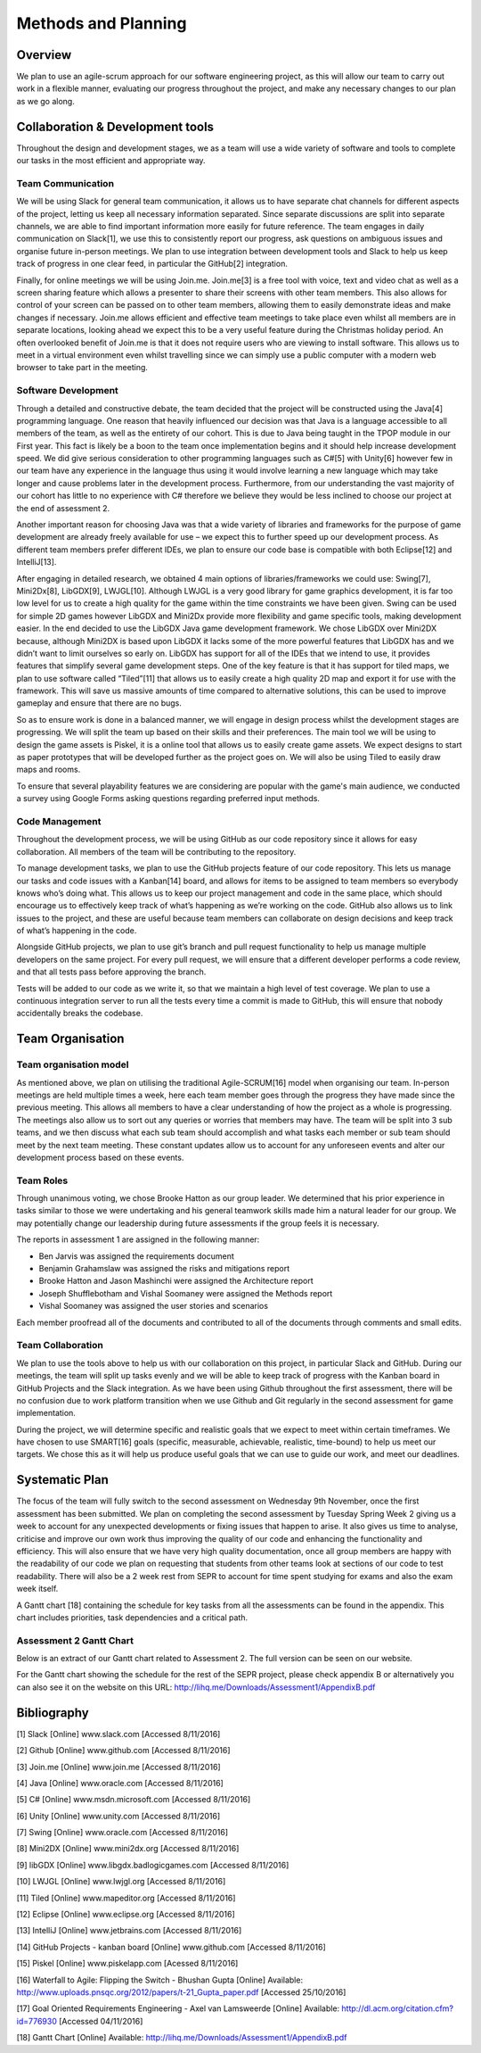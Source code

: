 Methods and Planning
=====================

Overview
---------

We plan to use an agile-scrum approach for our software engineering
project, as this will allow our team to carry out work in a flexible
manner, evaluating our progress throughout the project, and make any
necessary changes to our plan as we go along.

Collaboration & Development tools
----------------------------------

Throughout the design and development stages, we as a team will use a
wide variety of software and tools to complete our tasks in the most
efficient and appropriate way.

Team Communication
~~~~~~~~~~~~~~~~~~~~

We will be using Slack for general team communication, it allows us to
have separate chat channels for different aspects of the project,
letting us keep all necessary information separated. Since separate
discussions are split into separate channels, we are able to find
important information more easily for future reference. The team engages
in daily communication on Slack[1], we use this to consistently report
our progress, ask questions on ambiguous issues and organise future
in-person meetings. We plan to use integration between development tools
and Slack to help us keep track of progress in one clear feed, in
particular the GitHub[2] integration.

Finally, for online meetings we will be using Join.me. Join.me[3] is a
free tool with voice, text and video chat as well as a screen sharing
feature which allows a presenter to share their screens with other team
members. This also allows for control of your screen can be passed on to
other team members, allowing them to easily demonstrate ideas and make
changes if necessary. Join.me allows efficient and effective team
meetings to take place even whilst all members are in separate
locations, looking ahead we expect this to be a very useful feature
during the Christmas holiday period. An often overlooked benefit of
Join.me is that it does not require users who are viewing to install
software. This allows us to meet in a virtual environment even whilst
travelling since we can simply use a public computer with a modern web
browser to take part in the meeting.

Software Development
~~~~~~~~~~~~~~~~~~~~~~
Through a detailed and constructive debate, the team decided that the
project will be constructed using the Java[4] programming language. One
reason that heavily influenced our decision was that Java is a language
accessible to all members of the team, as well as the entirety of our
cohort. This is due to Java being taught in the TPOP module in our First
year. This fact is likely be a boon to the team once implementation
begins and it should help increase development speed. We did give
serious consideration to other programming languages such as C#[5] with
Unity[6] however few in our team have any experience in the language
thus using it would involve learning a new language which may take
longer and cause problems later in the development process. Furthermore,
from our understanding the vast majority of our cohort has little to no
experience with C# therefore we believe they would be less inclined to
choose our project at the end of assessment 2.

Another important reason for choosing Java was that a wide variety of
libraries and frameworks for the purpose of game development are already
freely available for use – we expect this to further speed up our
development process.  As different team members prefer different IDEs,
we plan to ensure our code base is compatible with both Eclipse[12] and
IntelliJ[13].

After engaging in detailed research, we obtained 4 main options of
libraries/frameworks we could use: Swing[7], Mini2Dx[8], LibGDX[9],
LWJGL[10]. Although LWJGL is a very good library for game graphics
development, it is far too low level for us to create a high quality for
the game within the time constraints we have been given. Swing can be
used for simple 2D games however LibGDX and Mini2Dx provide more
flexibility and game specific tools, making development easier. In the
end decided to use the LibGDX Java game development framework. We chose
LibGDX over Mini2DX because, although Mini2DX is based upon LibGDX it
lacks some of the more powerful features that LibGDX has and we didn’t
want to limit ourselves so early on. LibGDX has support for all of the
IDEs that we intend to use, it provides features that simplify several
game development steps. One of the key feature is that it has support
for tiled maps, we plan to use software called “Tiled”[11] that allows
us to easily create a high quality 2D map and export it for use with the
framework. This will save us massive amounts of time compared to
alternative solutions, this can be used to improve gameplay and ensure
that there are no bugs.

So as to ensure work is done in a balanced manner, we will engage in
design process whilst the development stages are progressing. We will
split the team up based on their skills and their preferences. The main
tool we will be using to design the game assets is Piskel, it is a
online tool that allows us to easily create game assets. We expect
designs to start as paper prototypes that will be developed further as
the project goes on. We will also be using Tiled to easily draw maps and
rooms.

To ensure that several playability features we are considering are
popular with the game's main audience, we conducted a survey using
Google Forms asking questions regarding preferred input methods.

Code Management
~~~~~~~~~~~~~~~~~
Throughout the development process, we will be using GitHub as our code
repository since it allows for easy collaboration. All members of the
team will be contributing to the repository.

To manage development tasks, we plan to use the GitHub projects feature
of our code repository. This lets us manage our tasks and code issues
with a Kanban[14] board, and allows for items to be assigned to team
members so everybody knows who’s doing what. This allows us to keep our
project management and code in the same place, which should encourage us
to effectively keep track of what’s happening as we’re working on the
code. GitHub also allows us to link issues to the project, and these are
useful because team members can collaborate on design decisions and keep
track of what’s happening in the code.

Alongside GitHub projects, we plan to use git’s branch and pull request
functionality to help us manage multiple developers on the same project.
For every pull request, we will ensure that a different developer
performs a code review, and that all tests pass before approving the
branch.

Tests will be added to our code as we write it, so that we maintain a
high level of test coverage. We plan to use a continuous integration
server to run all the tests every time a commit is made to GitHub, this
will ensure that nobody accidentally breaks the codebase.


Team Organisation
-------------------
Team organisation model
~~~~~~~~~~~~~~~~~~~~~~~~~
As mentioned above, we plan on utilising the traditional Agile-SCRUM[16]
model when organising our team. In-person meetings are held multiple
times a week, here each team member goes through the progress they have
made since the previous meeting. This allows all members to have a clear
understanding of how the project as a whole is progressing. The meetings
also allow us to sort out any queries or worries that members may have.
The team will be split into 3 sub teams, and we then discuss what each
sub team should accomplish and what tasks each member or sub team should
meet by the next team meeting. These constant updates allow us to
account for any unforeseen events and alter our development process
based on these events.

Team Roles
~~~~~~~~~~~
Through unanimous voting, we chose Brooke Hatton as our group leader. We
determined that his prior experience in tasks similar to those we were
undertaking and his general teamwork skills made him a natural leader
for our group. We may potentially change our leadership during future
assessments if the group feels it is necessary.

The reports in assessment 1 are assigned in the following manner:

*  Ben Jarvis was assigned the requirements document
*  Benjamin Grahamslaw was assigned the risks and mitigations report
*  Brooke Hatton and Jason Mashinchi were assigned the Architecture
   report
*  Joseph Shufflebotham and Vishal Soomaney were assigned the Methods
   report
*  Vishal Soomaney was assigned the user stories and scenarios

Each member proofread all of the documents and contributed to all of the
documents through comments and small edits.

Team Collaboration
~~~~~~~~~~~~~~~~~~~~
We plan to use the tools above to help us with our collaboration on this
project, in particular Slack and GitHub. During our meetings, the team
will split up tasks evenly and we will be able to keep track of progress
with the Kanban board in GitHub Projects and the Slack integration. As
we have been using Github throughout the first assessment, there will be
no confusion due to work platform transition when we use Github and Git
regularly in the second assessment for game implementation.

During the project, we will determine specific and realistic goals that
we expect to meet within certain timeframes. We have chosen to use
SMART[16] goals (specific, measurable, achievable, realistic,
time-bound) to help us meet our targets. We chose this as it will help
us produce useful goals that we can use to guide our work, and meet our
deadlines.

Systematic Plan
-----------------

The focus of the team will fully switch to the second assessment on
Wednesday 9th November, once the first assessment has been submitted. We
plan on completing the second assessment by Tuesday Spring Week 2 giving
us a week to account for any unexpected developments or fixing issues
that happen to arise. It also gives us time to analyse, criticise and
improve our own work thus improving the quality of our code and
enhancing the functionality and efficiency. This will also ensure that
we have very high quality documentation, once all group members are
happy with the readability of our code we plan on requesting that
students from other teams look at sections of our code to test
readability. There will also be a 2 week rest from SEPR to account for
time spent studying for exams and also the exam week itself.

A Gantt chart [18] containing the schedule for key tasks from all the
assessments can be found in the appendix. This chart includes
priorities, task dependencies and a critical path.

Assessment 2 Gantt Chart
~~~~~~~~~~~~~~~~~~~~~~~~~~

Below is an extract of our Gantt chart related to Assessment 2. The full
version can be seen on our website.

.. image:: images/Assessment2GanttChart.png

For the Gantt chart showing the schedule for the rest of the SEPR project,
please check appendix B or alternatively you can also see it on the website
on this URL: http://lihq.me/Downloads/Assessment1/AppendixB.pdf

Bibliography
-------------

[1] Slack [Online] www.slack.com [Accessed 8/11/2016]

[2] Github [Online] www.github.com [Accessed 8/11/2016]

[3] Join.me [Online] www.join.me [Accessed 8/11/2016]

[4] Java [Online] www.oracle.com [Accessed 8/11/2016]

[5] C# [Online] www.msdn.microsoft.com [Accessed 8/11/2016]

[6] Unity [Online] www.unity.com [Accessed 8/11/2016]

[7] Swing [Online] www.oracle.com [Accessed 8/11/2016]

[8] Mini2DX [Online] www.mini2dx.org [Accessed 8/11/2016]

[9] libGDX [Online] www.libgdx.badlogicgames.com [Accessed 8/11/2016]

[10] LWJGL [Online] www.lwjgl.org [Accessed 8/11/2016]

[11] Tiled [Online] www.mapeditor.org [Accessed 8/11/2016]

[12] Eclipse [Online] www.eclipse.org [Accessed 8/11/2016]

[13] IntelliJ [Online]   www.jetbrains.com [Accessed 8/11/2016]

[14] GitHub Projects - kanban board [Online] www.github.com [Accessed 8/11/2016]

[15] Piskel [Online] www.piskelapp.com [Acessed 8/11/2016]

[16] Waterfall to Agile: Flipping the Switch - Bhushan Gupta [Online] Available: http://www.uploads.pnsqc.org/2012/papers/t-21\_Gupta\_paper.pdf [Accessed 25/10/2016]

[17] Goal Oriented Requirements Engineering - Axel van Lamsweerde [Online] Available: http://dl.acm.org/citation.cfm?id=776930 [Accessed 04/11/2016]

[18] Gantt Chart [Online] Available: http://lihq.me/Downloads/Assessment1/AppendixB.pdf
